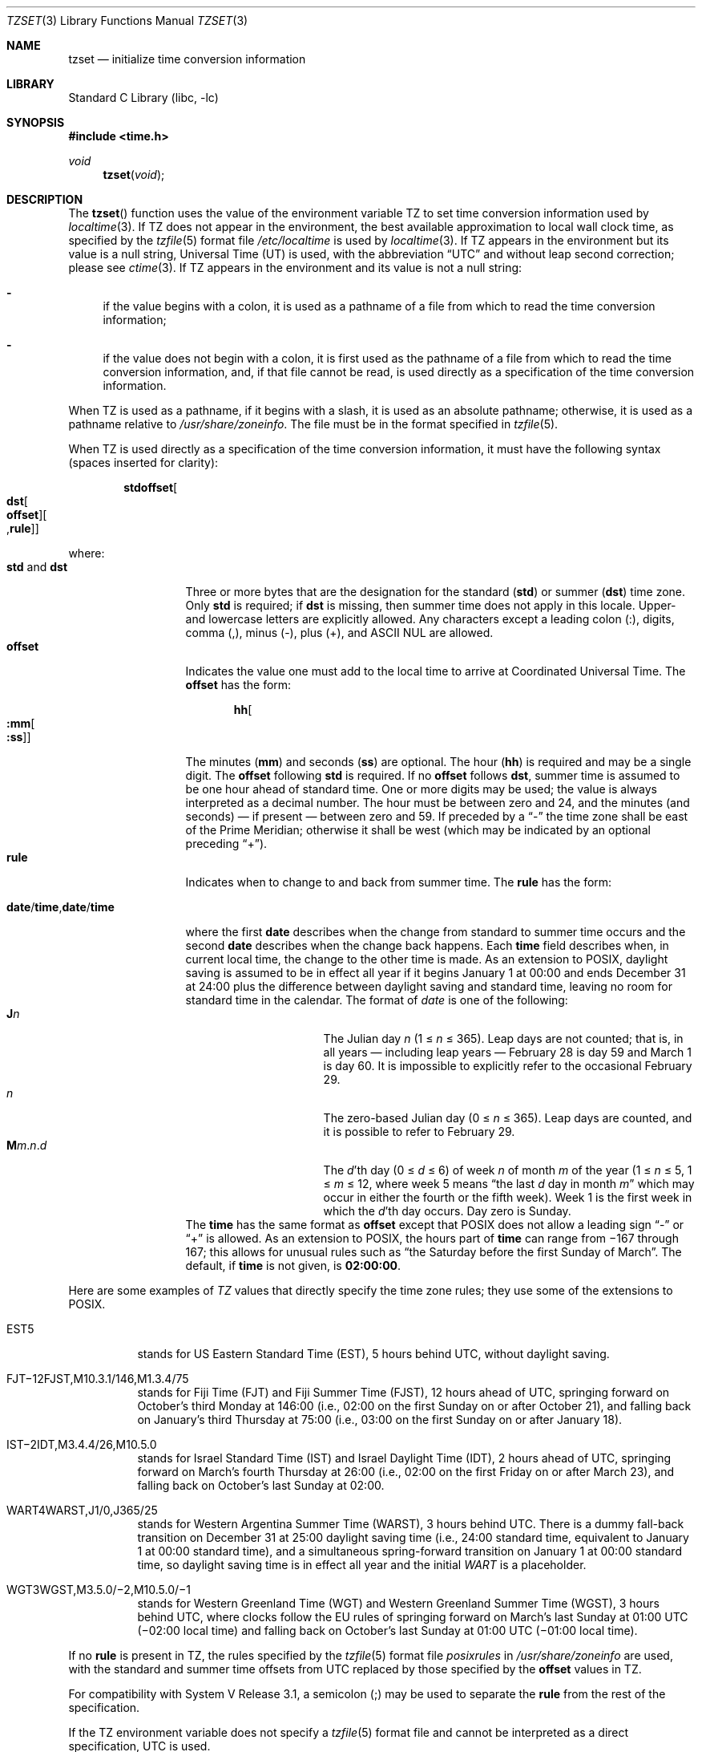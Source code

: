 .\"	$NetBSD: tzset.3,v 1.28 2014/05/13 16:33:56 christos Exp $
.Dd May 13, 2014
.Dt TZSET 3
.Os
.Sh NAME
.Nm tzset
.Nd initialize time conversion information
.Sh LIBRARY
.Lb libc
.Sh SYNOPSIS
.In time.h
.Ft void
.Fn tzset "void"
.Sh DESCRIPTION
The
.Fn tzset
function uses the value of the environment variable
.Ev TZ
to set time conversion information used by
.Xr localtime 3 .
If
.Ev TZ
does not appear in the environment,
the best available approximation to local wall clock time, as
specified by the
.Xr tzfile 5
format file
.Pa /etc/localtime
is used by
.Xr localtime 3 .
If
.Ev TZ
appears in the environment but its value is a null string,
Universal Time (UT) is used, with the abbreviation
.Dq UTC
and without leap second correction; please see
.Xr ctime 3 .
If
.Ev TZ
appears in the environment and its value is not a null string:
.Bl -dash
.It
if the value begins with a colon, it is used as a pathname of a file
from which to read the time conversion information;
.It
if the value does not begin with a colon, it is first used as the
pathname of a file from which to read the time conversion information,
and, if that file cannot be read, is used directly as a specification
of the time conversion information.
.El
.Pp
When
.Ev TZ
is used as a pathname, if it begins with a slash, it is used as an
absolute pathname; otherwise, it is used as a pathname relative to
.Pa /usr/share/zoneinfo .
The file must be in the format specified in
.Xr tzfile 5 .
.Pp
When
.Ev TZ
is used directly as a specification of the time conversion information,
it must have the following syntax (spaces inserted for clarity):
.Sm off
.Bd -literal -offset indent
.Cm std Cm offset Oo
.Cm dst Oo
.Cm offset Oc Oo
.No , Cm rule Oc Oc
.Ed
.Sm on
.Pp
where:
.Bl -tag -width "std and dst" -compact
.It Cm std No and Cm dst
Three or more bytes that are the designation for the standard
.Cm ( std )
or summer
.Cm ( dst )
time zone.
Only
.Cm std
is required; if
.Cm dst
is missing, then summer time does not apply in this locale.
Upper- and lowercase letters are explicitly allowed.
Any characters except a leading colon (:), digits, comma (,), minus (-),
plus (+), and ASCII NUL are allowed.
.It Cm offset
Indicates the value one must add to the local time to arrive at
Coordinated Universal Time.
The
.Cm offset
has the form:
.Sm off
.Bd -literal -offset indent
.Cm hh Oo
.Cm :mm Oo
.Cm :ss Oc Oc
.Ed
.Sm on
.Pp
The minutes
.Cm ( mm )
and seconds
.Cm ( ss )
are optional.
The hour
.Cm ( hh )
is required and may be a single digit.
The
.Cm offset
following
.Cm std
is required.
If no
.Cm offset
follows
.Cm dst ,
summer time is assumed to be one hour ahead of standard time.
One or more digits may be used; the value is always interpreted as a
decimal number.
The hour must be between zero and 24, and the minutes (and
seconds) \(em if present \(em between zero and 59.
If preceded by a
.Dq -
the time zone shall be east of the Prime Meridian; otherwise it shall be
west (which may be indicated by an optional preceding
.Dq + ) .
.It Cm rule
Indicates when to change to and back from summer time.
The
.Cm rule
has the form:
.Sm off
.Bd -literal -offset indent
.Xo
.Cm date No /
.Cm time No ,
.Cm date No /
.Cm time
.Xc
.Ed
.Sm on
.Pp
where the first
.Cm date
describes when the change from standard to summer time occurs and the
second
.Cm date
describes when the change back happens.
Each
.Cm time
field describes when, in current local time, the change to the other
time is made.
As an extension to POSIX, daylight saving is assumed to be in effect
all year if it begins January 1 at 00:00 and ends December 31 at
24:00 plus the difference between daylight saving and standard time,
leaving no room for standard time in the calendar.
The format of
.Fa date
is one of the following:
.Bl -tag -width "The Julian day" -compact
.It Cm J Ns Ar n
The Julian day
.Ar n
(1 \*[Le]
.Ar n
\*[Le] 365).
Leap days are not counted; that is, in all years \(em including leap
years \(em February 28 is day 59 and March 1 is day 60.
It is impossible to explicitly refer to the occasional February 29.
.It Ar n
The zero-based Julian day (0\ \*[Le]
.Ar n
\*[Le]\ 365).
Leap days are counted, and it is possible to refer to
February 29.
.Sm off
.It Cm M Ns Ar m No . Ar n No . Ar d
.Sm on
The
.Ar d Ns 'th
day
(0 \*[Le]
.Ar d
\*[Le]\ 6) of week
.Ar n
of month
.Ar m
of the year
(1 \*[Le]
.Ar n
\*[Le]\ 5, 1 \*[Le]
.Ar m
\*[Le]\ 12, where week 5 means
.Dq the\ last Ar d No day\ in\ month Ar m
which may occur in either the fourth or the fifth week).
Week 1 is the first week in which the
.Ar d Ns 'th
day occurs.
Day zero is Sunday.
.El
The
.Cm time
has the same format as
.Cm offset
except that POSIX does not allow a leading sign
.Dq -
or
.Dq +
is allowed.
As an extension to POSIX, the hours part of
.Cm time
can range from \(mi167 through 167; this allows for unusual rules such as
.Dq the Saturday before the first Sunday of March .
The default, if
.Cm time
is not given, is
.Cm 02:00:00 .
.El
.Pp
Here are some examples of
.Va TZ
values that directly specify the time zone rules; they use some of the
extensions to POSIX.
.Bl -tag
.It EST5
stands for US Eastern Standard
Time (EST), 5 hours behind UTC, without daylight saving.
.It FJT\(mi12FJST,M10.3.1/146,M1.3.4/75
stands for Fiji Time (FJT) and Fiji Summer Time (FJST), 12 hours ahead
of UTC, springing forward on October's third Monday at
146:00 (i.e., 02:00 on the first Sunday on or after October 21), and
falling back on January's third Thursday at 75:00 (i.e., 03:00 on the
first Sunday on or after January 18).
.It IST\(mi2IDT,M3.4.4/26,M10.5.0
stands for Israel Standard Time (IST) and Israel Daylight Time (IDT),
2 hours ahead of UTC, springing forward on March's fourth
Thursday at 26:00 (i.e., 02:00 on the first Friday on or after March
23), and falling back on October's last Sunday at 02:00.
.It WART4WARST,J1/0,J365/25
stands for Western Argentina Summer Time (WARST), 3 hours behind UTC.
There is a dummy fall-back transition on December 31 at 25:00 daylight
saving time (i.e., 24:00 standard time, equivalent to January 1 at
00:00 standard time), and a simultaneous spring-forward transition on
January 1 at 00:00 standard time, so daylight saving time is in effect
all year and the initial
.Em WART
is a placeholder.
.It WGT3WGST,M3.5.0/\(mi2,M10.5.0/\(mi1
stands for Western Greenland Time (WGT) and Western Greenland Summer
Time (WGST), 3 hours behind UTC, where clocks follow the EU rules of
springing forward on March's last Sunday at 01:00 UTC (\(mi02:00 local
time) and falling back on October's last Sunday at 01:00 UTC
(\(mi01:00 local time).
.El
.Pp
If no
.Cm rule
is present in
.Ev TZ ,
the rules specified by the
.Xr tzfile 5
format file
.Pa posixrules
in
.Pa /usr/share/zoneinfo
are used, with the standard and summer time offsets from UTC replaced
by those specified by the
.Cm offset
values in
.Ev TZ .
.Pp
For compatibility with System V Release 3.1, a semicolon (;) may be
used to separate the
.Cm rule
from the rest of the specification.
.Pp
If the
.Ev TZ
environment variable does not specify a
.Xr tzfile 5
format file and cannot be interpreted as a direct specification, UTC
is used.
.Sh FILES
.Bl -tag -width /usr/share/zoneinfo/posixrules -compact
.It Pa /etc/localtime
local time zone file
.It Pa /usr/share/zoneinfo
time zone information directory
.It Pa /usr/share/zoneinfo/posixrules
used with POSIX-style TZ's
.It Pa /usr/share/zoneinfo/GMT
for UTC leap seconds
.El
.Pp
If
.Pa /usr/share/zoneinfo/GMT
is absent, UTC leap seconds are loaded from
.Pa /usr/share/zoneinfo/posixrules .
.Sh SEE ALSO
.Xr ctime 3 ,
.Xr getenv 3 ,
.Xr strftime 3 ,
.Xr time 3 ,
.Xr tzfile 5
.Sh STANDARDS
The
.Fn tzset
function conforms to
.St -p1003.1-88 .
.\" @(#)newtzset.3	8.2
.\" This file is in the public domain, so clarified as of
.\" 2009-05-17 by Arthur David Olson.
